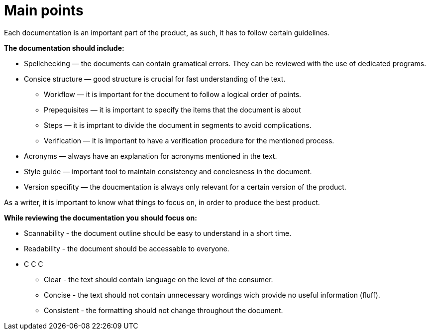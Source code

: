 = Main points

.Each documentation is an important part of the product, as such, it has to follow certain guidelines.
*The documentation should include:*

* Spellchecking — the documents can contain gramatical errors. They can be reviewed with the use of dedicated programs.
* Consice structure — good structure is crucial for fast understanding of the text.
** Workflow — it is important for the document to follow a logical order of points.
** Prepequisites — it is important to specify the items that the document is about
** Steps — it is imprtant to divide the document in segments to avoid complications.
** Verification — it is important to have a verification procedure for the mentioned process.
* Acronyms — always have an explanation for acronyms mentioned in the text.
* Style guide — important tool to maintain consistency and conciesness in the document.
* Version specifity — the doucmentation is always only relevant for a certain version of the product.

.As a writer, it is important to know what things to focus on, in order to produce the best product.
*While reviewing the documentation you should focus on:*

* Scannability - the document outline should be easy to understand in a short time.
* Readability - the document should be accessable to everyone.
* C C C
** Clear - the text should contain language on the level of the consumer.
** Concise - the text should not contain unnecessary wordings wich provide no useful information (fluff).
** Consistent - the formatting should not change throughout the document.

